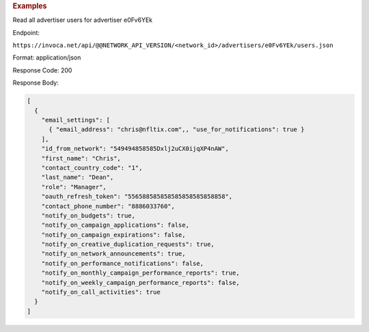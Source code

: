 

.. container:: endpoint-long-description

  .. rubric:: Examples

  Read all advertiser users for advertiser e0Fv6YEk

  Endpoint:

  ``https://invoca.net/api/@@NETWORK_API_VERSION/<network_id>/advertisers/e0Fv6YEk/users.json``

  Format: application/json

  Response Code: 200

  Response Body:

  .. code-block:: json

     [
       {
         "email_settings": [
           { "email_address": "chris@nfltix.com",, "use_for_notifications": true }
         ],
         "id_from_network": "549494858585Dxlj2uCX0ijqXP4nAW",
         "first_name": "Chris",
         "contact_country_code": "1",
         "last_name": "Dean",
         "role": "Manager",
         "oauth_refresh_token": "556588585858585858585858858",
         "contact_phone_number": "8886033760",
         "notify_on_budgets": true,
         "notify_on_campaign_applications": false,
         "notify_on_campaign_expirations": false,
         "notify_on_creative_duplication_requests": true,
         "notify_on_network_announcements": true,
         "notify_on_performance_notifications": false,
         "notify_on_monthly_campaign_performance_reports": true,
         "notify_on_weekly_campaign_performance_reports": false,
         "notify_on_call_activities": true
       }
     ]
